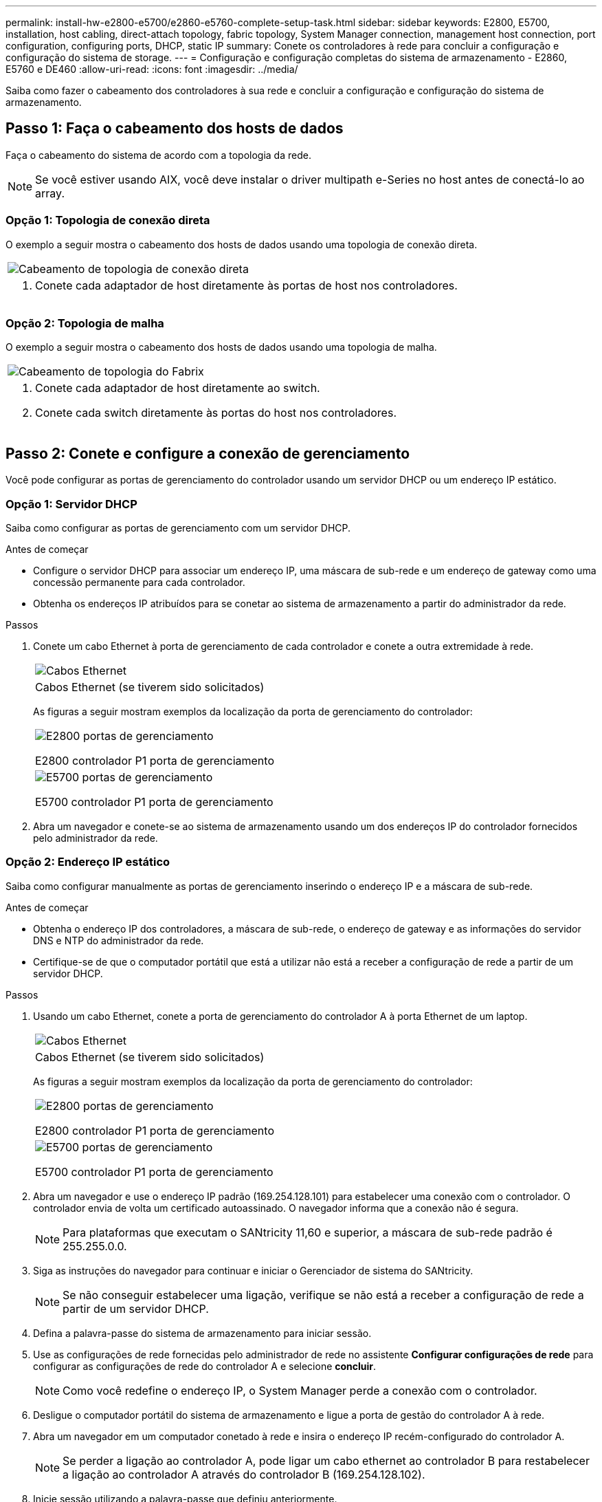 ---
permalink: install-hw-e2800-e5700/e2860-e5760-complete-setup-task.html 
sidebar: sidebar 
keywords: E2800, E5700, installation, host cabling, direct-attach topology, fabric topology, System Manager connection, management host connection, port configuration, configuring ports, DHCP, static IP 
summary: Conete os controladores à rede para concluir a configuração e configuração do sistema de storage. 
---
= Configuração e configuração completas do sistema de armazenamento - E2860, E5760 e DE460
:allow-uri-read: 
:icons: font
:imagesdir: ../media/


[role="lead"]
Saiba como fazer o cabeamento dos controladores à sua rede e concluir a configuração e configuração do sistema de armazenamento.



== Passo 1: Faça o cabeamento dos hosts de dados

Faça o cabeamento do sistema de acordo com a topologia da rede.


NOTE: Se você estiver usando AIX, você deve instalar o driver multipath e-Series no host antes de conectá-lo ao array.



=== Opção 1: Topologia de conexão direta

O exemplo a seguir mostra o cabeamento dos hosts de dados usando uma topologia de conexão direta.

|===


 a| 
image:../media/4U_DirectTopology.png["Cabeamento de topologia de conexão direta"]
 a| 
. Conete cada adaptador de host diretamente às portas de host nos controladores.


|===


=== Opção 2: Topologia de malha

O exemplo a seguir mostra o cabeamento dos hosts de dados usando uma topologia de malha.

|===


 a| 
image:../media/4U_FabricTopology.png["Cabeamento de topologia do Fabrix"]
 a| 
. Conete cada adaptador de host diretamente ao switch.
. Conete cada switch diretamente às portas do host nos controladores.


|===


== Passo 2: Conete e configure a conexão de gerenciamento

Você pode configurar as portas de gerenciamento do controlador usando um servidor DHCP ou um endereço IP estático.



=== Opção 1: Servidor DHCP

Saiba como configurar as portas de gerenciamento com um servidor DHCP.

.Antes de começar
* Configure o servidor DHCP para associar um endereço IP, uma máscara de sub-rede e um endereço de gateway como uma concessão permanente para cada controlador.
* Obtenha os endereços IP atribuídos para se conetar ao sistema de armazenamento a partir do administrador da rede.


.Passos
. Conete um cabo Ethernet à porta de gerenciamento de cada controlador e conete a outra extremidade à rede.
+
|===


 a| 
image:../media/cable_ethernet_inst-hw-e2800-e5700.png["Cabos Ethernet"]
 a| 
Cabos Ethernet (se tiverem sido solicitados)

|===
+
As figuras a seguir mostram exemplos da localização da porta de gerenciamento do controlador:

+
|===


 a| 
image:../media/e2800_mgmt_ports.png["E2800 portas de gerenciamento"]

E2800 controlador P1 porta de gerenciamento
 a| 
image:../media/e5700_mgmt_ports.png["E5700 portas de gerenciamento"]

E5700 controlador P1 porta de gerenciamento

|===
. Abra um navegador e conete-se ao sistema de armazenamento usando um dos endereços IP do controlador fornecidos pelo administrador da rede.




=== Opção 2: Endereço IP estático

Saiba como configurar manualmente as portas de gerenciamento inserindo o endereço IP e a máscara de sub-rede.

.Antes de começar
* Obtenha o endereço IP dos controladores, a máscara de sub-rede, o endereço de gateway e as informações do servidor DNS e NTP do administrador da rede.
* Certifique-se de que o computador portátil que está a utilizar não está a receber a configuração de rede a partir de um servidor DHCP.


.Passos
. Usando um cabo Ethernet, conete a porta de gerenciamento do controlador A à porta Ethernet de um laptop.
+
|===


 a| 
image:../media/cable_ethernet_inst-hw-e2800-e5700.png["Cabos Ethernet"]
 a| 
Cabos Ethernet (se tiverem sido solicitados)

|===
+
As figuras a seguir mostram exemplos da localização da porta de gerenciamento do controlador:

+
|===


 a| 
image:../media/e2800_mgmt_ports.png["E2800 portas de gerenciamento"]

E2800 controlador P1 porta de gerenciamento
 a| 
image:../media/e5700_mgmt_ports.png["E5700 portas de gerenciamento"]

E5700 controlador P1 porta de gerenciamento

|===
. Abra um navegador e use o endereço IP padrão (169.254.128.101) para estabelecer uma conexão com o controlador. O controlador envia de volta um certificado autoassinado. O navegador informa que a conexão não é segura.
+

NOTE: Para plataformas que executam o SANtricity 11,60 e superior, a máscara de sub-rede padrão é 255.255.0.0.

. Siga as instruções do navegador para continuar e iniciar o Gerenciador de sistema do SANtricity.
+

NOTE: Se não conseguir estabelecer uma ligação, verifique se não está a receber a configuração de rede a partir de um servidor DHCP.

. Defina a palavra-passe do sistema de armazenamento para iniciar sessão.
. Use as configurações de rede fornecidas pelo administrador de rede no assistente *Configurar configurações de rede* para configurar as configurações de rede do controlador A e selecione *concluir*.
+

NOTE: Como você redefine o endereço IP, o System Manager perde a conexão com o controlador.

. Desligue o computador portátil do sistema de armazenamento e ligue a porta de gestão do controlador A à rede.
. Abra um navegador em um computador conetado à rede e insira o endereço IP recém-configurado do controlador A.
+

NOTE: Se perder a ligação ao controlador A, pode ligar um cabo ethernet ao controlador B para restabelecer a ligação ao controlador A através do controlador B (169.254.128.102).

. Inicie sessão utilizando a palavra-passe que definiu anteriormente.
+
O assistente Configurar definições de rede será apresentado.

. Use as configurações de rede fornecidas pelo administrador de rede no assistente *Configurar configurações de rede* para configurar as configurações de rede do controlador B e selecione *concluir*.
. Ligue o controlador B à rede.
. Valide as configurações de rede do controlador B inserindo o endereço IP recém-configurado do controlador B em um navegador.
+

NOTE: Se perder a ligação ao controlador B, pode utilizar a ligação previamente validada ao controlador A para restabelecer a ligação ao controlador B através do controlador A.





== Passo 3: Configurar e gerenciar seu sistema de armazenamento

Depois de instalar o hardware, use o software SANtricity para configurar e gerenciar o sistema de storage.

.Antes de começar
* Configure suas portas de gerenciamento.
* Verifique e registe a sua palavra-passe e endereços IP.


.Passos
. Use o software SANtricity para configurar e gerenciar seus storage arrays.
. Na configuração de rede mais simples, conete seu controlador a um navegador da Web e use o Gerenciador de sistema SANtricity para gerenciar um único storage array da série E2800 ou E5700.


|===


 a| 
image:../media/management_s_g2285tation_inst-hw-e2800-e5700_g2285.png["Acesse o System Manager para configurar suas portas de gerenciamento"]
 a| 
Para acessar o System Manager, use os mesmos endereços IP usados para configurar suas portas de gerenciamento.

|===